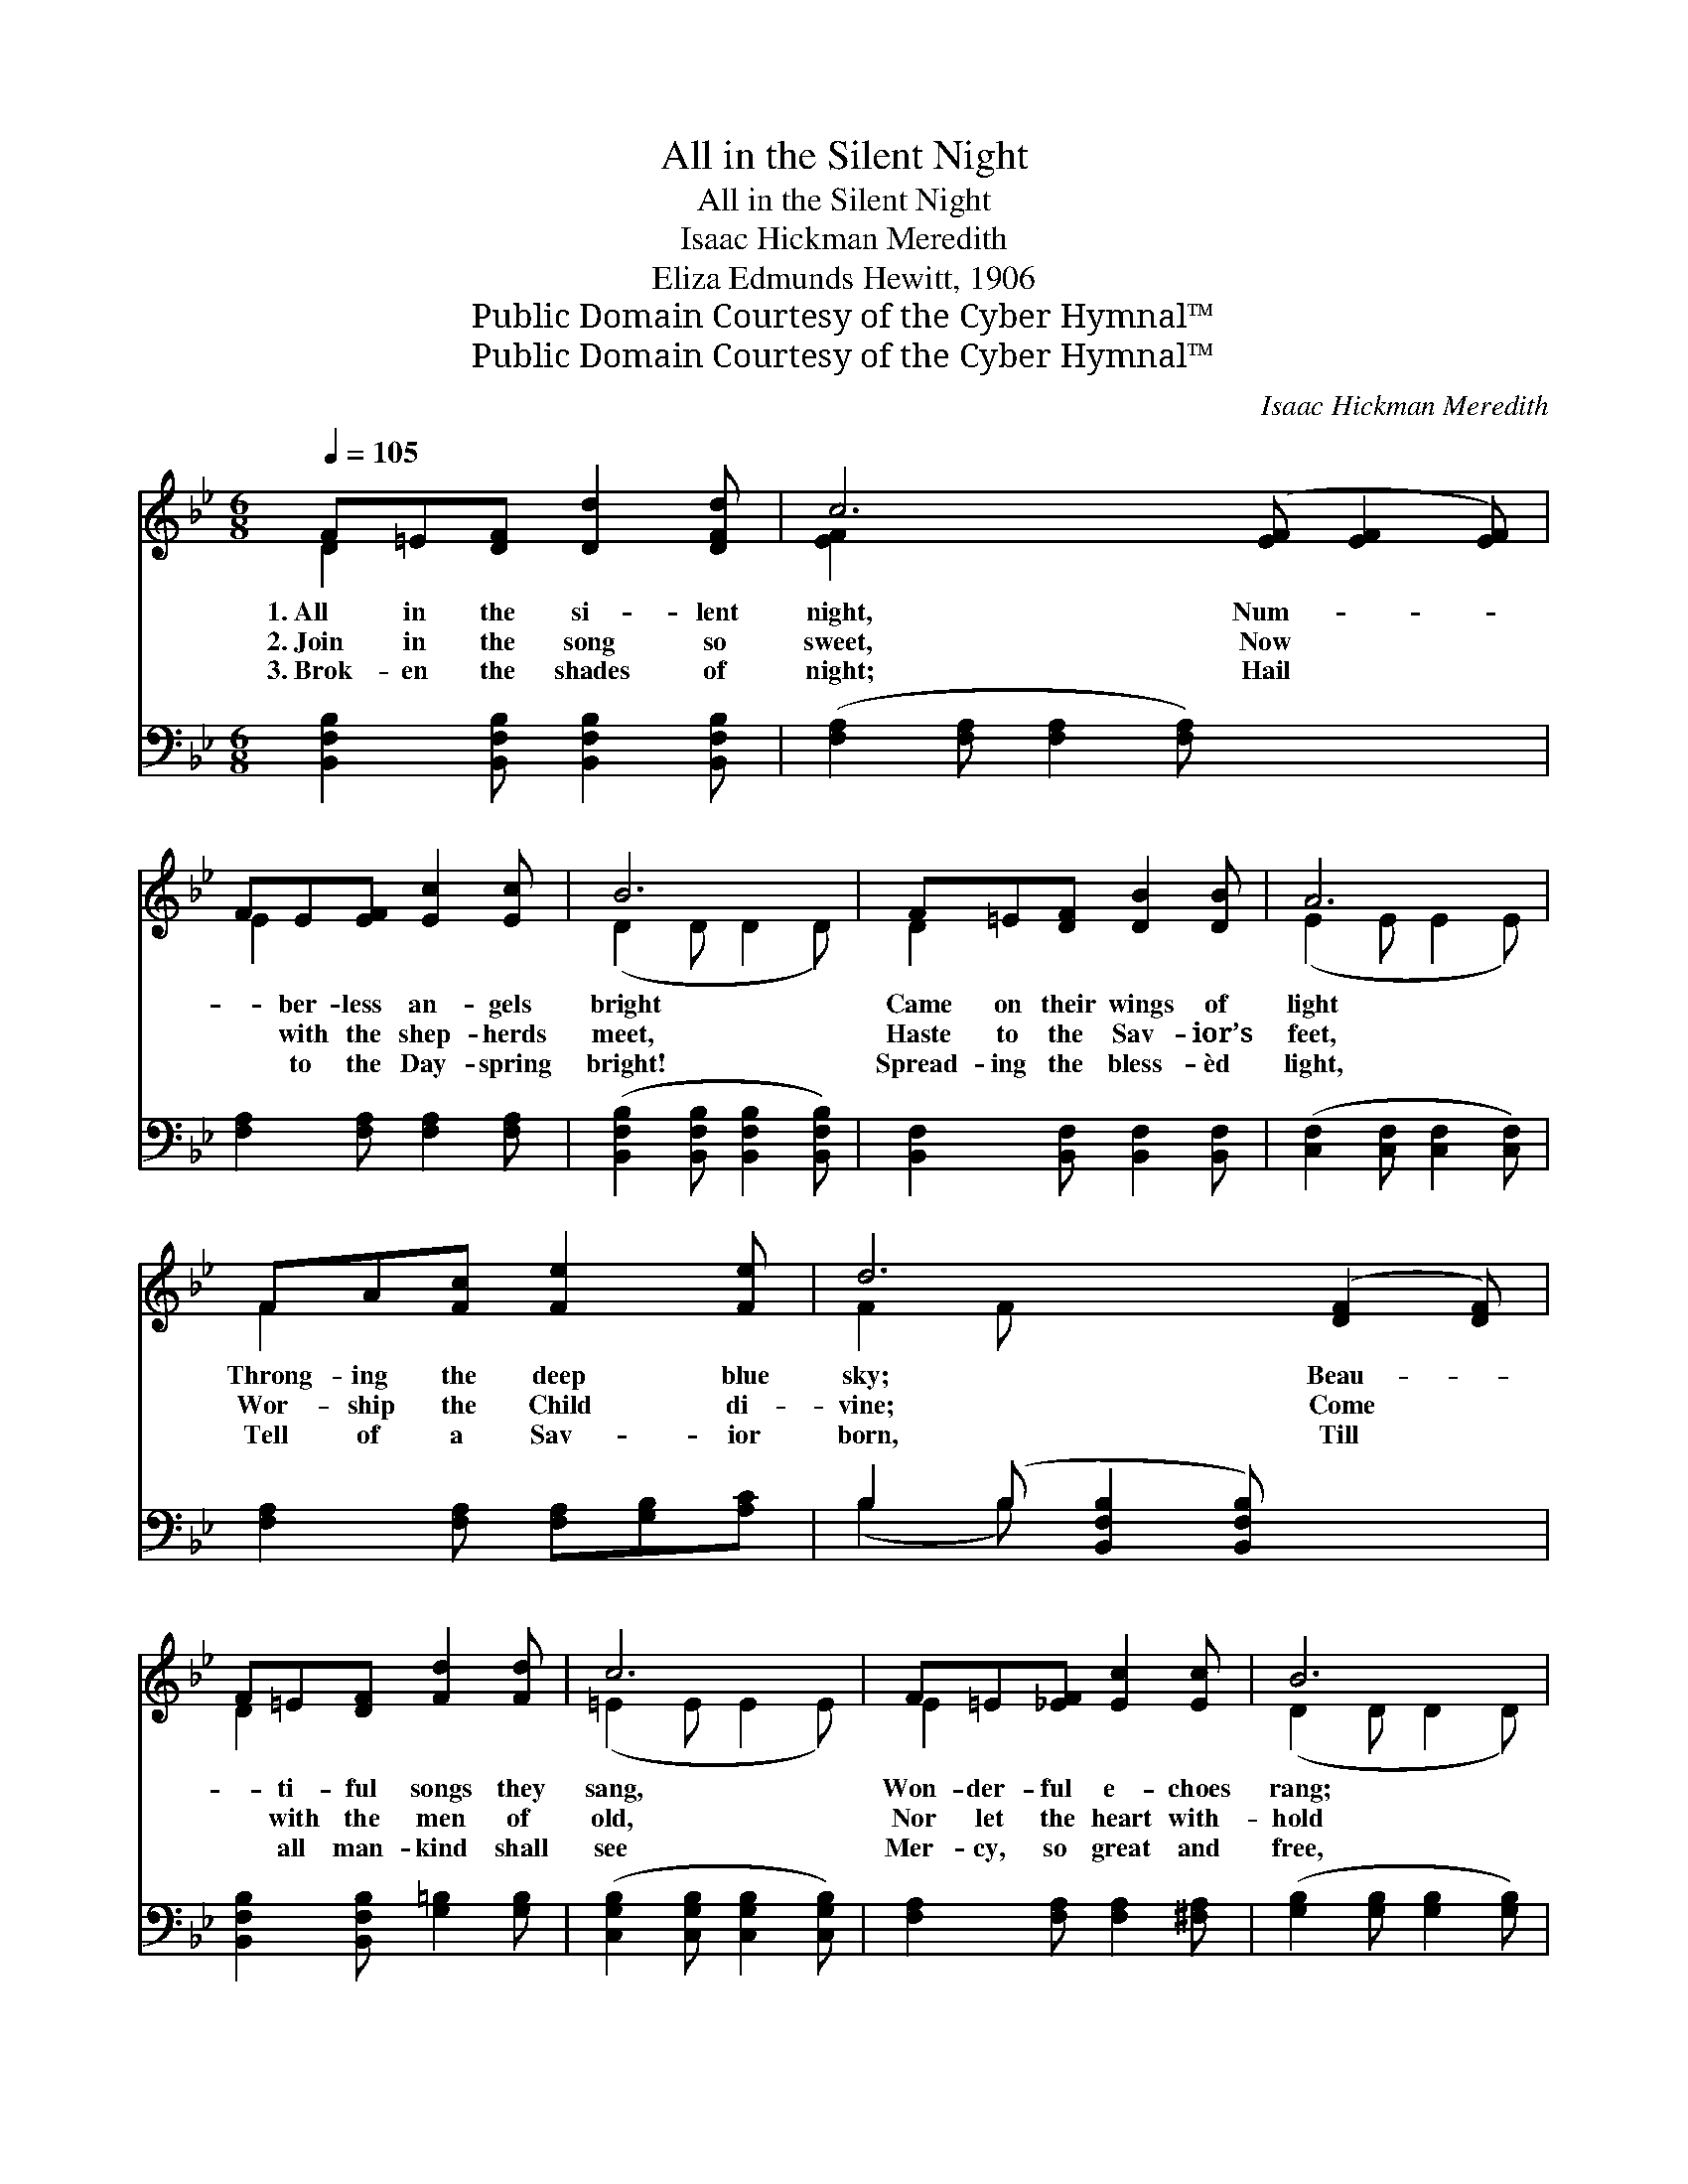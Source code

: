 X:1
T:All in the Silent Night
T:All in the Silent Night
T: Isaac Hickman Meredith
T:Eliza Edmunds Hewitt, 1906
T:Public Domain Courtesy of the Cyber Hymnal™
T:Public Domain Courtesy of the Cyber Hymnal™
C:Isaac Hickman Meredith
Z:Public Domain
Z:Courtesy of the Cyber Hymnal™
%%score ( 1 2 ) ( 3 4 )
L:1/8
Q:1/4=105
M:6/8
K:Bb
V:1 treble 
V:2 treble 
V:3 bass 
V:4 bass 
V:1
 F=E[DF] [Dd]2 [DFd] | c6 ([EF] [EF]2 [EF]) | FE[EF] [Ec]2 [Ec] | B6 | F=E[DF] [DB]2 [DB] | A6 | %6
w: 1.~All in the si- lent|night, Num- * *|* ber- less an- gels|bright|Came on their wings of|light|
w: 2.~Join in the song so|sweet, Now * *|* with the shep- herds|meet,|Haste to the Sav- ior’s|feet,|
w: 3.~Brok- en the shades of|night; Hail * *|* to the Day- spring|bright!|Spread- ing the bless- èd|light,|
 FA[Fc] [Fe]2 [Fe] | d6 ([DF]2 [DF]) | F=E[DF] [Fd]2 [Fd] | c6 | F=E[_EF] [Ec]2 [Ec] | B6 | %12
w: Throng- ing the deep blue|sky; Beau- *|* ti- ful songs they|sang,|Won- der- ful e- choes|rang;|
w: Wor- ship the Child di-|vine; Come *|* with the men of|old,|Nor let the heart with-|hold|
w: Tell of a Sav- ior|born, Till *|* all man- kind shall|see|Mer- cy, so great and|free,|
 [GB][FA][EG] ([GB][FA])[EG] | F3 d3 [DF] | cG[_Ed] (cF)[Ec] | B6 |:"^Refrain" d3 [DF] F3 | %17
w: Glo- ry to Christ * our|king, Glo- ry|* to God on * high.|||
w: Aught of its pur- * est|gold; All to|* the King re- * sign.|Glo-|ry, glo- ry|
w: Till on this earth * shall|be Dawn of|* e- ter- nal * morn.|||
"^Echo" FBd f3 | e3 [EG] G3 | Gce g3 |1 AA[EA] AG[EF] | [Ec]2 [Ec] [Ec]3 | GG[DG] GF[DB] | %23
w: ||||||
w: to God! Glo- ry,|glo- ry to|God, Glo- ry, all|glo- ry to God on high!|Let ev- ery|list- en- ing heart re- ply;|
w: ||||||
 [DFd]2 [DFd] d3 [DF] :|2 AA[EA] (AG)[EF] || [Ec]2 [Ec] [Ec]2"^rall." [Fe] | %26
w: |||
w: Far let the joy-|* ful tid- ings * fly;|All glo- ry to|
w: |||
 [Fd][DF][Fd] (cF)[Ec] | B3- [DB]2 z x |] %28
w: ||
w: God on high! * * *||
w: ||
V:2
 D2 x4 | [EF]2 x8 | E2 x4 | (D2 D D2 D) | D2 x4 | (E2 E E2 E) | F2 x4 | F2 F x6 | D2 x4 | %9
 (=E2 E E2 E) | E2 x4 | (D2 D D2 D) | x6 | D2 D [DF]2 x2 | =E2 _E2 x2 | (D2 E D3) |: %16
 ([DF]2 D2 D) x2 | x6 | ([EG]2 E2 E) x2 | x6 |1 E2 E2 x2 | x6 | D2 D2 x2 | x3 [DF]2 x2 :|2 %24
 E2 E2 x2 || x6 | x3 E2 x | D2 E x4 |] %28
V:3
 [B,,F,B,]2 [B,,F,B,] [B,,F,B,]2 [B,,F,B,] | ([F,A,]2 [F,A,] [F,A,]2 [F,A,]) x4 | %2
 [F,A,]2 [F,A,] [F,A,]2 [F,A,] | ([B,,F,B,]2 [B,,F,B,] [B,,F,B,]2 [B,,F,B,]) | %4
 [B,,F,]2 [B,,F,] [B,,F,]2 [B,,F,] | ([C,F,]2 [C,F,] [C,F,]2 [C,F,]) | %6
 [F,A,]2 [F,A,] [F,A,][G,B,][A,C] | B,2 (B, [B,,F,B,]2 [B,,F,B,]) x3 | %8
 [B,,F,B,]2 [B,,F,B,] [G,=B,]2 [G,B,] | ([C,G,B,]2 [C,G,B,] [C,G,B,]2 [C,G,B,]) | %10
 [F,A,]2 [F,A,] [F,A,]2 [^F,A,] | ([G,B,]2 [G,B,] [G,B,]2 [G,B,]) | [E,B,]2 [E,B,] [E,B,]2 [E,B,] | %13
 ([B,,B,]2 [B,,B,] [B,,B,]2 [B,,B,]) x | [C,B,]2 [C,B,] [F,A,]2 [F,A,] | %15
 ([B,,B,]2 [B,,G,] [B,,F,]3) |: ([B,,F,B,]2 [B,,F,B,]) ([B,,F,B,]2 [B,,F,B,]) x | %17
 [F,B,D]2 [F,B,D] ([F,B,D]2 [F,B,D]) | ([C,G,C]2 [C,G,C]) ([C,G,C]2 [C,G,C]) x | %19
 [G,CE]2 [G,CE] ([G,CE]2 [G,CE]) |1 [F,C]2 [F,C] CB,[F,A,] | [F,A,]2 [F,A,] [F,A,]3 | %22
 [B,,F,B,]2 [B,,F,B,] [B,,F,B,]2 [B,,F,B,] | [B,,F,B,]2 [B,,F,B,] ([B,,F,B,]2 [B,,F,B,]) x :|2 %24
 [F,C]2 [F,C] (CB,)[F,A,] || [F,A,]2 [F,A,] [F,A,]2 [F,C] | [B,,B,]2 [B,,B,] [F,A,]2 [F,A,] | %27
 B,3 (G, [B,,F,]2) z |] %28
V:4
 x6 | x10 | x6 | x6 | x6 | x6 | x6 | (B,2 B,) x6 | x6 | x6 | x6 | x6 | x6 | x7 | x6 | x6 |: x7 | %17
 x6 | x7 | x6 |1 x3 F,2 x | x6 | x6 | x7 :|2 x3 F,2 x || x6 | x6 | B,,2- x5 |] %28

